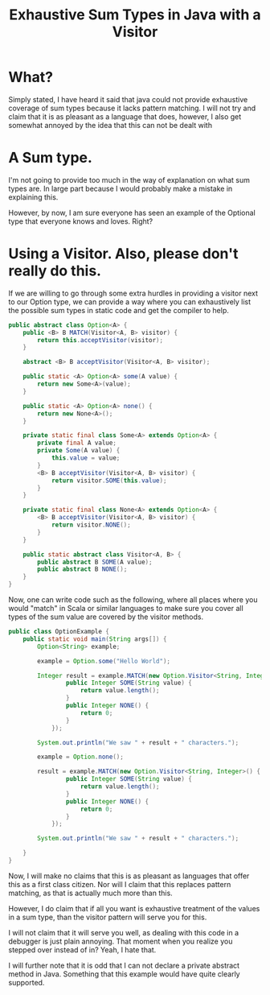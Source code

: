 #+title: Exhaustive Sum Types in Java with a Visitor
#+OPTIONS: num:nil
#+HTML_HEAD_EXTRA: <link rel="stylesheet" type="text/css" href="org-overrides.css" />

* What?

  Simply stated, I have heard it said that java could not provide
  exhaustive coverage of sum types because it lacks pattern matching.
  I will not try and claim that it is as pleasant as a language that
  does, however, I also get somewhat annoyed by the idea that this can
  not be dealt with

* A Sum type.

  I'm not going to provide too much in the way of explanation on what
  sum types are.  In large part because I would probably make a
  mistake in explaining this.

  However, by now, I am sure everyone has seen an example of the
  Optional type that everyone knows and loves.  Right?

* Using a Visitor.  Also, please don't really do this.

  If we are willing to go through some extra hurdles in providing a
  visitor next to our Option type, we can provide a way where you can
  exhaustively list the possible sum types in static code and get the
  compiler to help.

  #+begin_src java
    public abstract class Option<A> {
        public <B> B MATCH(Visitor<A, B> visitor) {
            return this.acceptVisitor(visitor);
        }

        abstract <B> B acceptVisitor(Visitor<A, B> visitor);

        public static <A> Option<A> some(A value) {
            return new Some<A>(value);
        }

        public static <A> Option<A> none() {
            return new None<A>();
        }

        private static final class Some<A> extends Option<A> {
            private final A value;
            private Some(A value) {
                this.value = value;
            }
            <B> B acceptVisitor(Visitor<A, B> visitor) {
                return visitor.SOME(this.value);
            }
        }

        private static final class None<A> extends Option<A> {
            <B> B acceptVisitor(Visitor<A, B> visitor) {
                return visitor.NONE();
            }
        }

        public static abstract class Visitor<A, B> {
            public abstract B SOME(A value);
            public abstract B NONE();
        }
    }
  #+end_src

  Now, one can write code such as the following, where all places
  where you would "match" in Scala or similar languages to make sure
  you cover all types of the sum value are covered by the visitor methods.

  #+begin_src java
    public class OptionExample {
        public static void main(String args[]) {
            Option<String> example;

            example = Option.some("Hello World");

            Integer result = example.MATCH(new Option.Visitor<String, Integer>() {
                    public Integer SOME(String value) {
                        return value.length();
                    }
                    public Integer NONE() {
                        return 0;
                    }
                });

            System.out.println("We saw " + result + " characters.");

            example = Option.none();

            result = example.MATCH(new Option.Visitor<String, Integer>() {
                    public Integer SOME(String value) {
                        return value.length();
                    }
                    public Integer NONE() {
                        return 0;
                    }
                });

            System.out.println("We saw " + result + " characters.");

        }
    }
  #+end_src

  Now, I will make no claims that this is as pleasant as languages
  that offer this as a first class citizen.  Nor will I claim that
  this replaces pattern matching, as that is actually much more than
  this.

  However, I do claim that if all you want is exhaustive treatment of
  the values in a sum type, than the visitor pattern will serve you
  for this.

  I will not claim that it will serve you well, as dealing with this
  code in a debugger is just plain annoying.  That moment when you
  realize you stepped over instead of in?  Yeah, I hate that.

  I will further note that it is odd that I can not declare a private
  abstract method in Java.  Something that this example would have
  quite clearly supported.
